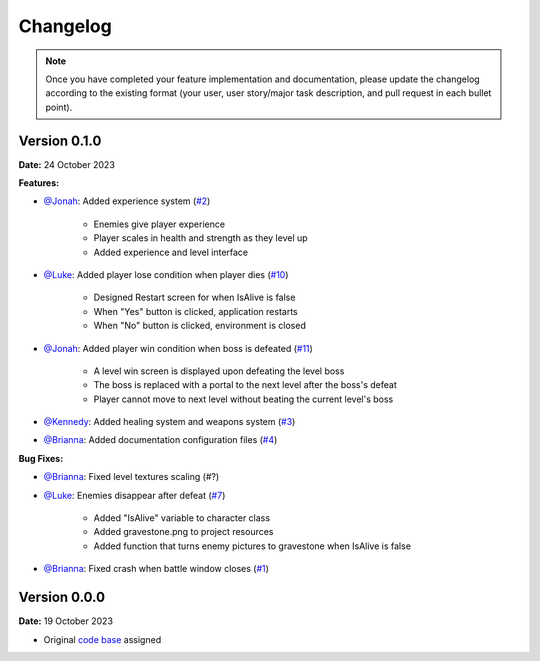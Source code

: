 Changelog
=========

.. note::
   Once you have completed your feature implementation and documentation, please update
   the changelog according to the existing format (your user, user story/major task 
   description, and pull request in each bullet point). 

Version 0.1.0
-------------
**Date:** 24 October 2023

**Features:**

- `@Jonah`_: Added experience system (`#2 <https://github.com/briannaosms/Food-Fight/pull/2>`_)

	- Enemies give player experience
	- Player scales in health and strength as they level up
	- Added experience and level interface

- `@Luke`_: Added player lose condition when player dies (`#10 <https://github.com/briannaosms/Food-Fight/pull/10>`_)

	- Designed Restart screen for when IsAlive is false
	- When "Yes" button is clicked, application restarts
	- When "No" button is clicked, environment is closed

- `@Jonah`_: Added player win condition when boss is defeated (`#11 <https://github.com/briannaosms/Food-Fight/pull/11>`_)
	
	- A level win screen is displayed upon defeating the level boss
	- The boss is replaced with a portal to the next level after the boss's defeat
	- Player cannot move to next level without beating the current level's boss

- `@Kennedy`_: Added healing system and weapons system (`#3 <https://github.com/briannaosms/Food-Fight/pull/3>`_)
- `@Brianna`_: Added documentation configuration files (`#4 <https://github.com/briannaosms/Food-Fight/pull/4>`_)

**Bug Fixes:**

- `@Brianna`_: Fixed level textures scaling (#?)
- `@Luke`_: Enemies disappear after defeat (`#7 <https://github.com/briannaosms/Food-Fight/pull/7>`_)
	
	- Added "IsAlive" variable to character class
	- Added gravestone.png to project resources
	- Added function that turns enemy pictures to gravestone when IsAlive is false

- `@Brianna`_: Fixed crash when battle window closes (`#1 <https://github.com/briannaosms/Food-Fight/pull/1>`_)

.. _@Brianna: https://github.com/briannaosms
.. _@Kennedy: https://github.com/kennedyford
.. _@Jonah: https://github.com/jonahf0
.. _@Luke: https://github.com/ldm04


Version 0.0.0
-------------
**Date:** 19 October 2023

* Original `code base`_ assigned

.. _code base: https://github.com/kcherr1/Fall2020_CSC403_Project